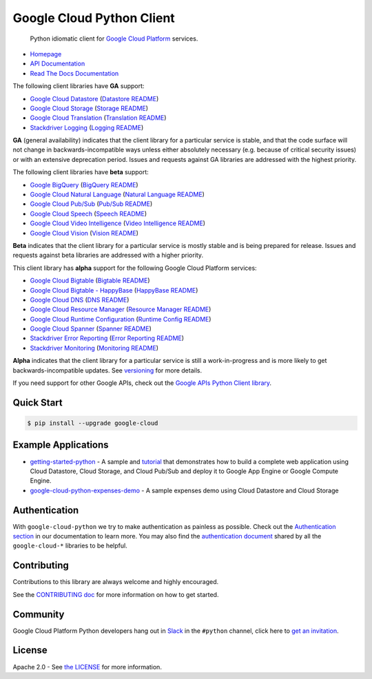 Google Cloud Python Client
==========================

    Python idiomatic client for `Google Cloud Platform`_ services.

.. _Google Cloud Platform: https://cloud.google.com/

|pypi| |circleci| |appveyor| |coverage| |versions|

-  `Homepage`_
-  `API Documentation`_
-  `Read The Docs Documentation`_

.. _Homepage: https://googlecloudplatform.github.io/google-cloud-python/
.. _API Documentation: https://googlecloudplatform.github.io/google-cloud-python/latest/
.. _Read The Docs Documentation: https://google-cloud-python.readthedocs.io/en/latest/

The following client libraries have **GA** support:

-  `Google Cloud Datastore`_ (`Datastore README`_)
-  `Google Cloud Storage`_ (`Storage README`_)
-  `Google Cloud Translation`_ (`Translation README`_)
-  `Stackdriver Logging`_ (`Logging README`_)

**GA** (general availability) indicates that the client library for a
particular service is stable, and that the code surface will not change in
backwards-incompatible ways unless either absolutely necessary (e.g. because
of critical security issues) or with an extensive deprecation period.
Issues and requests against GA libraries are addressed with the highest
priority.

The following client libraries have **beta** support:

-  `Google BigQuery`_ (`BigQuery README`_)
-  `Google Cloud Natural Language`_ (`Natural Language README`_)
-  `Google Cloud Pub/Sub`_ (`Pub/Sub README`_)
-  `Google Cloud Speech`_ (`Speech README`_)
-  `Google Cloud Video Intelligence`_ (`Video Intelligence README`_)
-  `Google Cloud Vision`_ (`Vision README`_)

**Beta** indicates that the client library for a particular service is
mostly stable and is being prepared for release. Issues and requests
against beta libraries are addressed with a higher priority.

This client library has **alpha** support for the following Google
Cloud Platform services:

-  `Google Cloud Bigtable`_ (`Bigtable README`_)
-  `Google Cloud Bigtable - HappyBase`_ (`HappyBase README`_)
-  `Google Cloud DNS`_ (`DNS README`_)
-  `Google Cloud Resource Manager`_ (`Resource Manager README`_)
-  `Google Cloud Runtime Configuration`_ (`Runtime Config README`_)
-  `Google Cloud Spanner`_ (`Spanner README`_)
-  `Stackdriver Error Reporting`_ (`Error Reporting README`_)
-  `Stackdriver Monitoring`_ (`Monitoring README`_)

**Alpha** indicates that the client library for a particular service is
still a work-in-progress and is more likely to get backwards-incompatible
updates. See `versioning`_ for more details.

.. _Google Cloud Datastore: https://pypi.org/project/google-cloud-datastore/
.. _Datastore README: https://github.com/GoogleCloudPlatform/google-cloud-python/tree/master/datastore
.. _Google Cloud Storage: https://pypi.org/project/google-cloud-storage/
.. _Storage README: https://github.com/GoogleCloudPlatform/google-cloud-python/tree/master/storage
.. _Google Cloud Pub/Sub: https://pypi.org/project/google-cloud-pubsub/
.. _Pub/Sub README: https://github.com/GoogleCloudPlatform/google-cloud-python/tree/master/pubsub
.. _Google BigQuery: https://pypi.org/project/google-cloud-bigquery/
.. _BigQuery README: https://github.com/GoogleCloudPlatform/google-cloud-python/tree/master/bigquery
.. _Google Cloud Resource Manager: https://pypi.org/project/google-cloud-resource-manager/
.. _Resource Manager README: https://github.com/GoogleCloudPlatform/google-cloud-python/tree/master/resource_manager
.. _Stackdriver Logging: https://pypi.org/project/google-cloud-logging/
.. _Logging README: https://github.com/GoogleCloudPlatform/google-cloud-python/tree/master/logging
.. _Stackdriver Monitoring: https://pypi.org/project/google-cloud-monitoring/
.. _Monitoring README: https://github.com/GoogleCloudPlatform/google-cloud-python/tree/master/monitoring
.. _Google Cloud Bigtable: https://pypi.org/project/google-cloud-bigtable/
.. _Bigtable README: https://github.com/GoogleCloudPlatform/google-cloud-python/tree/master/bigtable
.. _Google Cloud DNS: https://pypi.org/project/google-cloud-dns/
.. _DNS README: https://github.com/GoogleCloudPlatform/google-cloud-python/tree/master/dns
.. _Stackdriver Error Reporting: https://pypi.org/project/google-cloud-error-reporting/
.. _Error Reporting README: https://github.com/GoogleCloudPlatform/google-cloud-python/tree/master/error_reporting
.. _Google Cloud Natural Language: https://pypi.org/project/google-cloud-language/
.. _Natural Language README: https://github.com/GoogleCloudPlatform/google-cloud-python/tree/master/language
.. _Google Cloud Translation: https://pypi.org/project/google-cloud-translate/
.. _Translation README: https://github.com/GoogleCloudPlatform/google-cloud-python/tree/master/translate
.. _Google Cloud Speech: https://pypi.org/project/google-cloud-speech/
.. _Speech README: https://github.com/GoogleCloudPlatform/google-cloud-python/tree/master/speech
.. _Google Cloud Vision: https://pypi.org/project/google-cloud-vision/
.. _Vision README: https://github.com/GoogleCloudPlatform/google-cloud-python/tree/master/vision
.. _Google Cloud Bigtable - HappyBase: https://pypi.org/project/google-cloud-happybase/
.. _HappyBase README: https://github.com/GoogleCloudPlatform/google-cloud-python-happybase
.. _Google Cloud Runtime Configuration: https://cloud.google.com/deployment-manager/runtime-configurator/
.. _Runtime Config README: https://github.com/GoogleCloudPlatform/google-cloud-python/tree/master/runtimeconfig
.. _Google Cloud Spanner: https://pypi.python.org/pypi/google-cloud-spanner
.. _Spanner README: https://github.com/GoogleCloudPlatform/google-cloud-python/tree/master/spanner
.. _Google Cloud Video Intelligence: https://pypi.python.org/pypi/google-cloud-videointelligence
.. _Video Intelligence README: https://github.com/GoogleCloudPlatform/google-cloud-python/tree/master/videointelligence
.. _versioning: https://github.com/GoogleCloudPlatform/google-cloud-python/blob/master/CONTRIBUTING.rst#versioning

If you need support for other Google APIs, check out the
`Google APIs Python Client library`_.

.. _Google APIs Python Client library: https://github.com/google/google-api-python-client

Quick Start
-----------

.. code-block:: console

    $ pip install --upgrade google-cloud

Example Applications
--------------------

-  `getting-started-python`_ - A sample and `tutorial`_ that demonstrates how to build a complete web application using Cloud Datastore, Cloud Storage, and Cloud Pub/Sub and deploy it to Google App Engine or Google Compute Engine.
-  `google-cloud-python-expenses-demo`_ - A sample expenses demo using Cloud Datastore and Cloud Storage

.. _getting-started-python: https://github.com/GoogleCloudPlatform/getting-started-python
.. _tutorial: https://cloud.google.com/python
.. _google-cloud-python-expenses-demo: https://github.com/GoogleCloudPlatform/google-cloud-python-expenses-demo

Authentication
--------------

With ``google-cloud-python`` we try to make authentication as painless as possible.
Check out the `Authentication section`_ in our documentation to learn more.
You may also find the `authentication document`_ shared by all the
``google-cloud-*`` libraries to be helpful.

.. _Authentication section: https://google-cloud-python.readthedocs.io/en/latest/core/auth.html
.. _authentication document: https://github.com/GoogleCloudPlatform/google-cloud-common/tree/master/authentication

Contributing
------------

Contributions to this library are always welcome and highly encouraged.

See the `CONTRIBUTING doc`_ for more information on how to get started.

.. _CONTRIBUTING doc: https://github.com/GoogleCloudPlatform/google-cloud-python/blob/master/CONTRIBUTING.rst

Community
---------

Google Cloud Platform Python developers hang out in `Slack`_ in the ``#python``
channel, click here to `get an invitation`_.


.. _Slack: https://googlecloud-community.slack.com
.. _get an invitation: https://gcp-slack.appspot.com/

License
-------

Apache 2.0 - See `the LICENSE`_ for more information.

.. _the LICENSE: https://github.com/GoogleCloudPlatform/google-cloud-python/blob/master/LICENSE

.. |circleci| image:: https://circleci.com/gh/GoogleCloudPlatform/google-cloud-python.svg?style=shield
   :target: https://circleci.com/gh/GoogleCloudPlatform/google-cloud-python
.. |appveyor| image:: https://ci.appveyor.com/api/projects/status/github/googlecloudplatform/google-cloud-python?branch=master&svg=true
   :target: https://ci.appveyor.com/project/GoogleCloudPlatform/google-cloud-python
.. |coverage| image:: https://coveralls.io/repos/GoogleCloudPlatform/google-cloud-python/badge.svg?branch=master
   :target: https://coveralls.io/r/GoogleCloudPlatform/google-cloud-python?branch=master
.. |pypi| image:: https://img.shields.io/pypi/v/google-cloud.svg
   :target: https://pypi.org/project/google-cloud/
.. |versions| image:: https://img.shields.io/pypi/pyversions/google-cloud.svg
   :target: https://pypi.org/project/google-cloud/
